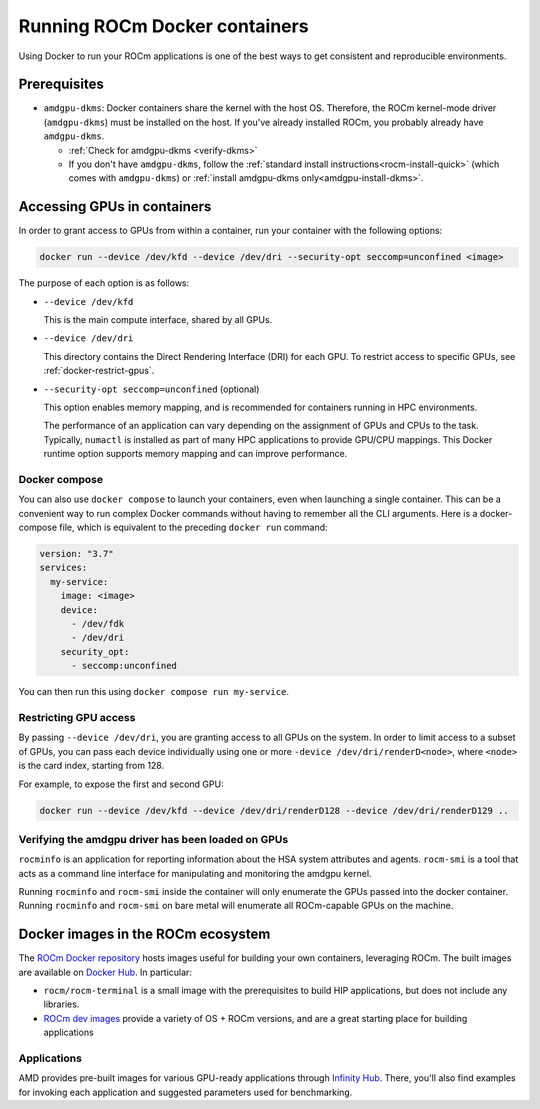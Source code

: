 .. meta::
  :description: Install ROCm Docker containers
  :keywords: installation instructions, Docker, AMD, ROCm

********************************************************************************
Running ROCm Docker containers
********************************************************************************

Using Docker to run your ROCm applications is one of the best ways to get consistent and
reproducible environments.

Prerequisites
==========================================

* ``amdgpu-dkms``: Docker containers share the kernel with the host OS. Therefore, the ROCm
  kernel-mode driver (``amdgpu-dkms``) must be installed on the host. If you've already installed
  ROCm, you probably already have ``amdgpu-dkms``.

  * :ref:`Check for amdgpu-dkms <verify-dkms>`

  * If you don't have ``amdgpu-dkms``, follow the :ref:`standard install instructions<rocm-install-quick>`
    (which comes with ``amdgpu-dkms``) or :ref:`install amdgpu-dkms only<amdgpu-install-dkms>`.

.. _docker-access-gpus-in-container:

Accessing GPUs in containers
==========================================

In order to grant access to GPUs from within a container, run your container with the following options:

.. code-block:: shell

    docker run --device /dev/kfd --device /dev/dri --security-opt seccomp=unconfined <image>

The purpose of each option is as follows:

* ``--device /dev/kfd``

  This is the main compute interface, shared by all GPUs.

* ``--device /dev/dri``

  This directory contains the Direct Rendering Interface (DRI) for each GPU. To restrict access to specific
  GPUs, see :ref:`docker-restrict-gpus`.

* ``--security-opt seccomp=unconfined`` (optional)

  This option enables memory mapping, and is recommended for containers running in HPC
  environments.

  The performance of an application can vary depending on the assignment of GPUs and CPUs to the
  task. Typically, ``numactl`` is installed as part of many HPC applications to provide GPU/CPU
  mappings. This Docker runtime option supports memory mapping and can improve performance.

Docker compose
--------------------------------------------------------------------

You can also use ``docker compose`` to launch your containers, even when launching a single
container. This can be a convenient way to run complex Docker commands without having to
remember all the CLI arguments. Here is a docker-compose file, which is equivalent to the preceding
``docker run`` command:

.. code-block:: yaml

    version: "3.7"
    services:
      my-service:
        image: <image>
        device:
          - /dev/fdk
          - /dev/dri
        security_opt:
          - seccomp:unconfined

You can then run this using ``docker compose run my-service``.

.. _docker-restrict-gpus:

Restricting GPU access
--------------------------------------------------------------------

By passing ``--device /dev/dri``, you are granting access to all GPUs on the system. In order to limit
access to a subset of GPUs, you can pass each device individually using one or more
``-device /dev/dri/renderD<node>``, where ``<node>`` is the card index, starting from 128.

For example, to expose the first and second GPU:

.. code-block:: shell

    docker run --device /dev/kfd --device /dev/dri/renderD128 --device /dev/dri/renderD129 ..

Verifying the amdgpu driver has been loaded on GPUs
--------------------------------------------------------------------

``rocminfo`` is an application for reporting information about the HSA system attributes and agents.
``rocm-smi`` is a tool that acts as a command line interface for manipulating and monitoring the amdgpu kernel.

Running ``rocminfo`` and ``rocm-smi`` inside the container will only enumerate the GPUs passed into the docker container.
Running ``rocminfo`` and ``rocm-smi`` on bare metal will enumerate all ROCm-capable GPUs on the machine.

Docker images in the ROCm ecosystem
=======================================================

The `ROCm Docker repository <https://github.com/ROCm/ROCm-docker>`_ hosts images useful for
building your own containers, leveraging ROCm. The built images are available on
`Docker Hub <https://hub.docker.com/u/rocm>`_. In particular:

* ``rocm/rocm-terminal`` is a small image with the prerequisites to build HIP applications, but does not
  include any libraries.

* `ROCm dev images <https://hub.docker.com/search?q=rocm%2Fdev>`_ provide a variety of OS +
  ROCm versions, and are a great starting place for building applications

Applications
-------------------------------------------------------------------------------------------------

AMD provides pre-built images for various GPU-ready applications through
`Infinity Hub <https://www.amd.com/en/technologies/infinity-hub>`_. There, you'll also find examples
for invoking each application and suggested parameters used for benchmarking.
